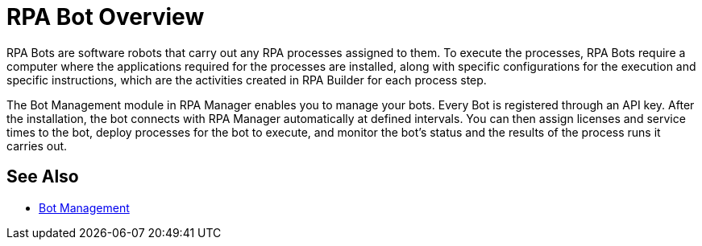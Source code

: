 = RPA Bot Overview

RPA Bots are software robots that carry out any RPA processes assigned to them. To execute the processes, RPA Bots require a computer where the applications required for the processes are installed, along with specific configurations for the execution and specific instructions, which are the activities created in RPA Builder for each process step.

The Bot Management module in RPA Manager enables you to manage your bots. Every Bot is registered through an API key. After the installation, the bot connects with RPA Manager automatically at defined intervals. You can then assign licenses and service times to the bot, deploy processes for the bot to execute, and monitor the bot's status and the results of the process runs it carries out.

== See Also

* xref:rpa-manager::botmanagement-overview.adoc[Bot Management]
